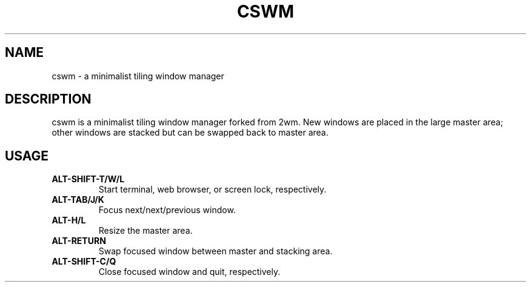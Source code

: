 .TH CSWM 1
.SH NAME
cswm \- a minimalist tiling window manager
.SH DESCRIPTION
cswm is a minimalist tiling window manager forked from 2wm.  New windows
are placed in the large master area; other windows are stacked but can
be swapped back to master area.
.SH USAGE
.TP
.B ALT-SHIFT-T/W/L
Start terminal, web browser, or screen lock, respectively.
.TP
.B ALT-TAB/J/K
Focus next/next/previous window.
.TP
.B ALT-H/L
Resize the master area.
.TP
.B ALT-RETURN
Swap focused window between master and stacking area.
.TP
.B ALT-SHIFT-C/Q
Close focused window and quit, respectively.
